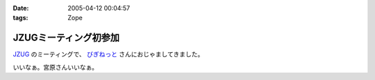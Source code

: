 :date: 2005-04-12 00:04:57
:tags: Zope

=================================
JZUGミーティング初参加
=================================

`JZUG`_ のミーティングで、 `びぎねっと`_ さんにおじゃましてきました。

いいなぁ。宮原さんいいなぁ。

.. _`JZUG`: http://zope.jp/
.. _`びぎねっと`: http://www.begi.net/



.. :extend type: text/plain
.. :extend:

